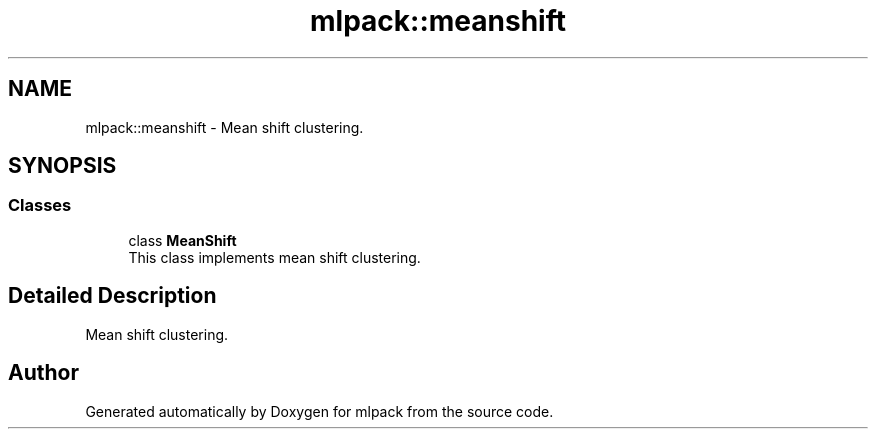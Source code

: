 .TH "mlpack::meanshift" 3 "Sun Aug 22 2021" "Version 3.4.2" "mlpack" \" -*- nroff -*-
.ad l
.nh
.SH NAME
mlpack::meanshift \- Mean shift clustering\&.  

.SH SYNOPSIS
.br
.PP
.SS "Classes"

.in +1c
.ti -1c
.RI "class \fBMeanShift\fP"
.br
.RI "This class implements mean shift clustering\&. "
.in -1c
.SH "Detailed Description"
.PP 
Mean shift clustering\&. 


.SH "Author"
.PP 
Generated automatically by Doxygen for mlpack from the source code\&.
